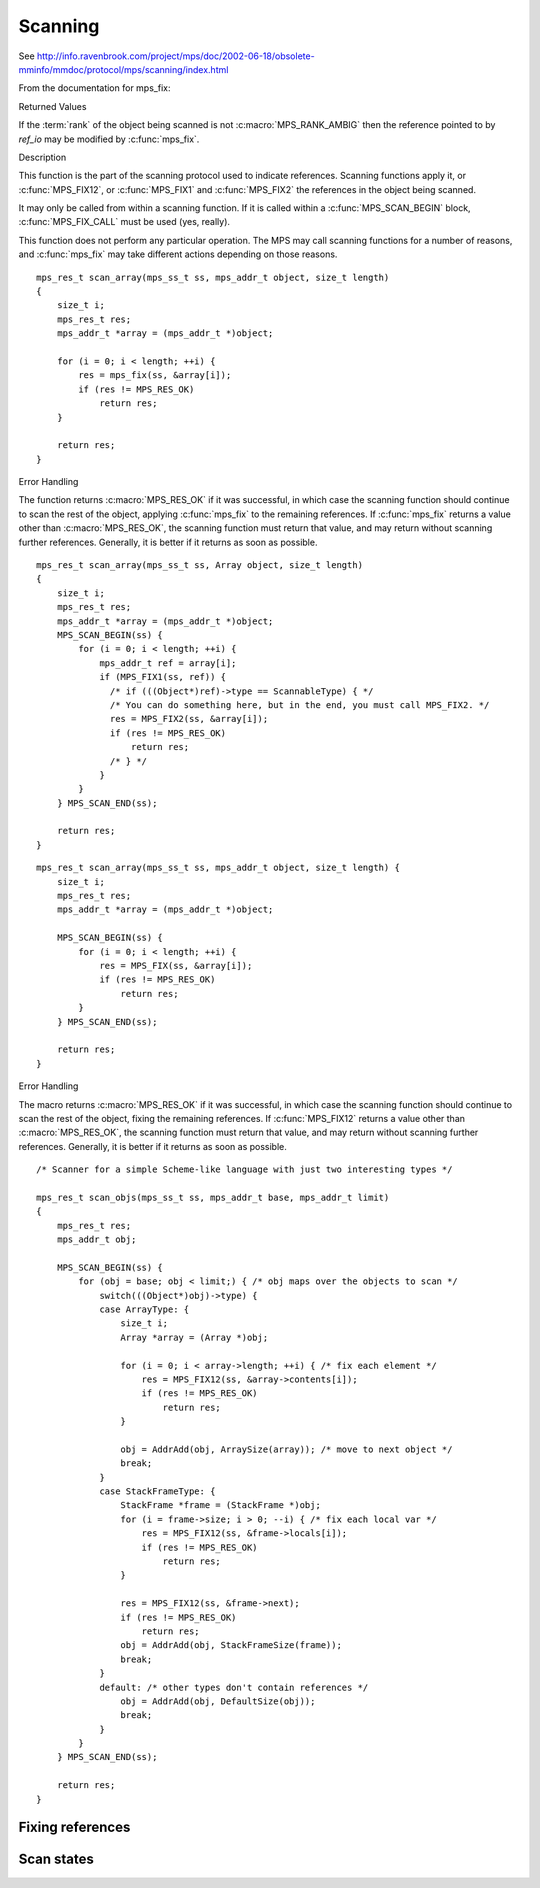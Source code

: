 .. _topic-scanning:

Scanning
========




See `<http://info.ravenbrook.com/project/mps/doc/2002-06-18/obsolete-mminfo/mmdoc/protocol/mps/scanning/index.html>`_



From the documentation for mps_fix:


Returned Values

If the :term:`rank` of the object being scanned is not :c:macro:`MPS_RANK_AMBIG` then the reference pointed to by *ref_io* may be modified by :c:func:`mps_fix`.


Description

This function is the part of the scanning protocol used to indicate references. Scanning functions apply it, or :c:func:`MPS_FIX12`, or :c:func:`MPS_FIX1` and :c:func:`MPS_FIX2` the references in the object being scanned.

It may only be called from within a scanning function. If it is called within a :c:func:`MPS_SCAN_BEGIN` block, :c:func:`MPS_FIX_CALL` must be used (yes, really).

This function does not perform any particular operation. The MPS may call scanning functions for a number of reasons, and :c:func:`mps_fix` may take different actions depending on those reasons.

::

    mps_res_t scan_array(mps_ss_t ss, mps_addr_t object, size_t length)
    {
        size_t i;
        mps_res_t res;
        mps_addr_t *array = (mps_addr_t *)object;

        for (i = 0; i < length; ++i) {
            res = mps_fix(ss, &array[i]);
            if (res != MPS_RES_OK)
                return res;
        }

        return res;
    }


Error Handling

The function returns :c:macro:`MPS_RES_OK` if it was successful, in which case the scanning function should continue to scan the rest of the object, applying :c:func:`mps_fix` to the remaining references. If :c:func:`mps_fix` returns a value other than :c:macro:`MPS_RES_OK`, the scanning function must return that value, and may return without scanning further references. Generally, it is better if it returns as soon as possible.

::

    mps_res_t scan_array(mps_ss_t ss, Array object, size_t length)
    {
        size_t i;
        mps_res_t res;
        mps_addr_t *array = (mps_addr_t *)object;
        MPS_SCAN_BEGIN(ss) {
            for (i = 0; i < length; ++i) {
                mps_addr_t ref = array[i];
                if (MPS_FIX1(ss, ref)) {
                  /* if (((Object*)ref)->type == ScannableType) { */
                  /* You can do something here, but in the end, you must call MPS_FIX2. */
                  res = MPS_FIX2(ss, &array[i]);
                  if (res != MPS_RES_OK)
                      return res;
                  /* } */
                }
            }
        } MPS_SCAN_END(ss);

        return res;
    }

::

    mps_res_t scan_array(mps_ss_t ss, mps_addr_t object, size_t length) {
        size_t i;
        mps_res_t res;
        mps_addr_t *array = (mps_addr_t *)object;

        MPS_SCAN_BEGIN(ss) {
            for (i = 0; i < length; ++i) {
                res = MPS_FIX(ss, &array[i]);
                if (res != MPS_RES_OK)
                    return res;
            }
        } MPS_SCAN_END(ss);

        return res;
    }


Error Handling

The macro returns :c:macro:`MPS_RES_OK` if it was successful, in which case the scanning function should continue to scan the rest of the object, fixing the remaining references. If :c:func:`MPS_FIX12` returns a value other than :c:macro:`MPS_RES_OK`, the scanning function must return that value, and may return without scanning further references. Generally, it is better if it returns as soon as possible.

::

    /* Scanner for a simple Scheme-like language with just two interesting types */

    mps_res_t scan_objs(mps_ss_t ss, mps_addr_t base, mps_addr_t limit)
    {
        mps_res_t res;
        mps_addr_t obj;

        MPS_SCAN_BEGIN(ss) {
            for (obj = base; obj < limit;) { /* obj maps over the objects to scan */
                switch(((Object*)obj)->type) {
                case ArrayType: {
                    size_t i;
                    Array *array = (Array *)obj;

                    for (i = 0; i < array->length; ++i) { /* fix each element */
                        res = MPS_FIX12(ss, &array->contents[i]);
                        if (res != MPS_RES_OK)
                            return res;
                    }

                    obj = AddrAdd(obj, ArraySize(array)); /* move to next object */
                    break;
                }
                case StackFrameType: {
                    StackFrame *frame = (StackFrame *)obj;
                    for (i = frame->size; i > 0; --i) { /* fix each local var */
                        res = MPS_FIX12(ss, &frame->locals[i]);
                        if (res != MPS_RES_OK)
                            return res;
                    }

                    res = MPS_FIX12(ss, &frame->next);
                    if (res != MPS_RES_OK)
                        return res;
                    obj = AddrAdd(obj, StackFrameSize(frame));
                    break;
                }
                default: /* other types don't contain references */
                    obj = AddrAdd(obj, DefaultSize(obj));
                    break;
                }
            }
        } MPS_SCAN_END(ss);

        return res;
    }


Fixing references
-----------------

.. c:function:: mps_res_t mps_fix(mps_ss_t ss, mps_addr_t *ref_io)

    Tell the MPS about a :term:`reference`, and possibly update it.
    This function must only be called from within a :term:`scan
    method`.

    ``ss`` is the :term:`scan state` that was passed to the scan method.

    ``ref_io`` points to the reference.

    Returns :c:macro:`MPS_RES_OK` if successful: in this case the
    reference may have been updated, and the scan method must continue
    to scan the :term:`block`. If it returns any other result, the
    scan method must return that result as soon as possible, without
    fixing any further references.

    .. deprecated:: 1.110

        Use :c:func:`MPS_SCAN_BEGIN`, :c:func:`MPS_FIX12` (or
        :c:func:`MPS_FIX1` and :c:func:`MPS_FIX2`), and
        :c:func:`MPS_SCAN_END` instead.

    .. note::

        If your reference is :term:`tagged <tagged reference>`, you
        must remove the tag before calling :c:func:`mps_fix`, and
        restore the tag to the (possibly updated) reference
        afterwards. (There is an exception for references to objects
        belonging to a format of variant auto_header: these references
        must not subtract the header size.)

        If you want to call this between :c:func:`MPS_SCAN_BEGIN` and
        :c:func:`MPS_SCAN_END`, you must use :c:func:`MPS_FIX_CALL`
        to ensure that the scan state is passed correctly.


.. c:function:: mps_bool_t MPS_FIX1(mps_ss_t ss, mps_addr_t ref)

    Tell the MPS about a :term:`reference`. This macro must only be
    used within a :term:`scan method`, between
    :c:func:`MPS_SCAN_BEGIN` and :c:func:`MPS_SCAN_END`.

    ``ss`` is the :term:`scan state` that was passed to the scan method.

    ``ref`` is the reference.

    Returns a truth value (:c:type:`mps_bool_t`) indicating whether
    the reference is likely to be interesting to the MPS. If it
    returns false, the scan method must continue scanning the
    :term:`block`. If it returns true, the scan method must invoke
    :c:func:`MPS_FIX2`, to fix the reference.

    .. note::

        If your reference is :term:`tagged <tagged reference>`, you
        must remove the tag before calling :c:func:`MPS_FIX1`.

    .. note::

        In the common case where the scan method does not need to do
        anything between :c:func:`MPS_FIX1` and :c:func:`MPS_FIX2`,
        you can use the convenience macro :c:func:`MPS_FIX12`.


.. c:function:: MPS_FIX12(mps_ss_t ss, mps_addr_t *ref_io)

    Tell the MPS about a :term:`reference`, and possibly update it.
    This macro must only be used within a :term:`scan method`, between
    :c:func:`MPS_SCAN_BEGIN` and :c:func:`MPS_SCAN_END`.

    ``ss`` is the :term:`scan state` that was passed to the scan method.

    ``ref_io`` points to the reference.

    Returns :c:macro:`MPS_RES_OK` if successful: in this case the
    reference may have been updated, and the scan method must continue
    to scan the :term:`block`. If it returns any other result, the
    scan method must return that result as soon as possible, without
    fixing any further references.

    .. note::

        If your reference is :term:`tagged <tagged reference>`, you
        must remove the tag before calling :c:func:`MPS_FIX2`, and
        restore the tag to the (possibly updated) reference
        afterwards. (There is an exception for references to objects
        belonging to a format of variant auto_header: these references
        must not subtract the header size.)

    .. note::

        The macro :c:func:`MPS_FIX12` is a convenience for the common
        case where :c:func:`MPS_FIX1` is immediately followed by
        :c:func:`MPS_FIX2`.


.. c:function:: MPS_FIX2(mps_ss_t ss, mps_addr_t *ref_io)

    Tell the MPS about a :term:`reference`, and possibly update it.
    This macro must only be used within a :term:`scan method`,
    between :c:func:`MPS_SCAN_BEGIN` and :c:func:`MPS_SCAN_END`.

    ``ss`` is the :term:`scan state` that was passed to the scan method.

    ``ref_io`` points to the reference.

    Returns :c:macro:`MPS_RES_OK` if successful: in this case the
    reference may have been updated, and the scan method must continue
    to scan the :term:`block`. If it returns any other result, the
    scan method must return that result as soon as possible, without
    fixing any further references.

    .. note::

        If your reference is :term:`tagged <tagged reference>`, you
        must remove the tag before calling :c:func:`MPS_FIX2`, and
        restore the tag to the (possibly updated) reference
        afterwards. (There is an exception for references to objects
        belonging to a format of variant auto_header: these references
        must not subtract the header size.)

    .. note::

        In the common case where the scan method does not need to do
        anything between :c:func:`MPS_FIX1` and :c:func:`MPS_FIX2`,
        you can use the convenience macro :c:func:`MPS_FIX12`.



Scan states
-----------

.. c:type:: mps_ss_t

    The type of :term:`scan states <scan state>`.

    A scan state represents the state of the current :term:`scan`. The
    MPS passes a scan state to the :term:`scan method` of an
    :term:`object format` when it needs to :term:`scan` for
    :term:`references <reference>` within a region of memory. The scan
    method must pass the scan state to :c:func:`MPS_SCAN_BEGIN` and
    :c:func:`MPS_SCAN_END` to delimit a sequence of fix operations,
    and to the functions :c:func:`MPS_FIX1`, :c:func:`MPS_FIX2` and
    :c:func:`MPS_FIX12` when fixing a :term:`reference`.


.. c:function:: MPS_SCAN_BEGIN(mps_ss_t ss)

    Within a :term:`scan method`, set up local information required
    by :c:func:`MPS_FIX1`, :c:func:`MPS_FIX2` and
    :c:func:`MPS_FIX12`. The local information persists until
    :c:func:`MPS_SCAN_END`.

    ``ss`` is the :term:`scan state` that was passed to the scan method.

    .. note::

        Between :c:func:`MPS_SCAN_BEGIN` and :c:func:`MPS_SCAN_END`,
        the scan state is in a special state, and must not be passed
        to a function. If you really need to do so, for example
        because you have an embedded structure shared between two scan
        methods, you must wrap the call with :c:func:`MPS_FIX_CALL` to
        ensure that the scan state is passed correctly.


.. c:function:: MPS_SCAN_END(mps_ss_t ss)

    Within a :term:`scan method`, terminate a block started by
    :c:func:`MPS_SCAN_BEGIN`.

    ``ss`` is the :term:`scan state` that was passed to the scan
    method.

    .. note::

        :c:func:`MPS_SCAN_END` ensures that the scan is completed, so
        successful termination of a scan must invoke it. However, in
        case of an error it is allowed to return from the scan
        method without invoking :c:func:`MPS_SCAN_END`.

    .. note::

        Between :c:func:`MPS_SCAN_BEGIN` and :c:func:`MPS_SCAN_END`, the
        scan state is in a special state, and must not be passed to a
        function. If you really need to do so, for example because you
        have an embedded structure shared between two scan methods, you
        must wrap the call with :c:func:`MPS_FIX_CALL` to ensure that the
        scan state is passed correctly.


.. c:function:: MPS_FIX_CALL(ss, call)

    Call a function from within a :term:`scan method`, between
    :c:func:`MPS_SCAN_BEGIN` and :c:func:`MPS_SCAN_END`, passing
    the :term:`scan state` correctly.

    ``ss`` is the scan state that was passed to the scan method.

    ``call`` is an expression containing a function call where ``ss``
    is one of the arguments.

    Returns the result of evaluating the expression ``call``.

    Between :c:func:`MPS_SCAN_BEGIN` and :c:func:`MPS_SCAN_END`, the
    scan state is in a special state, and must not be passed to a
    function. If you really need to do so, for example because you
    have a structure shared between two :term:`object formats <object
    format>`, you must wrap the call with :c:func:`MPS_FIX_CALL` to
    ensure that the scan state is passed correctly.

    In example below, the scan method ``obj_scan`` fixes the object's
    ``left`` and ``right`` references, but delegates the scanning of
    references inside the object's ``data`` member to the function
    ``data_scan``. In order to ensure that the scan state is passed
    correctly to ``data_scan``, the call must be wrapped in
    :c:func:`MPS_FIX_CALL`. ::

        mps_res_t obj_scan(mps_ss_t ss, mps_addr_t base, mps_addr_t limit)
        {
            Object *obj;
            mps_res_t res;
            MPS_SCAN_BEGIN(ss) {
                for (obj = base; obj < limit; obj++) {
                    if (MPS_FIX12(ss, &obj->left) != MPS_RES_OK)
                        return res;
                    MPS_FIX_CALL(ss, res = data_scan(ss, &obj->data));
                    if (res != MPS_RES_OK)
                        return res;
                    if (MPS_FIX12(ss, &obj->right) != MPS_RES_OK)
                        return res;
                }
            } MPS_SCAN_END(ss);
            return MPS_RES_OK;
        }
